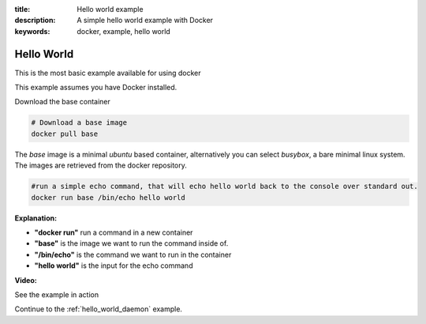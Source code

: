 :title: Hello world example
:description: A simple hello world example with Docker
:keywords: docker, example, hello world

.. _hello_world:

Hello World
===========
This is the most basic example available for using docker

This example assumes you have Docker installed.


Download the base container

.. code-block:: bash

    # Download a base image
    docker pull base

The *base* image is a minimal *ubuntu* based container, alternatively you can select *busybox*, a bare
minimal linux system. The images are retrieved from the docker repository.


.. code-block:: bash

    #run a simple echo command, that will echo hello world back to the console over standard out.
    docker run base /bin/echo hello world

**Explanation:**

- **"docker run"** run a command in a new container 
- **"base"** is the image we want to run the command inside of.
- **"/bin/echo"** is the command we want to run in the container
- **"hello world"** is the input for the echo command



**Video:**

See the example in action

.. raw:: html

    <div style="margin-top:10px;">
      <iframe width="560" height="350" src="http://ascii.io/a/2603/raw" frameborder="0"></iframe>
    </div>


Continue to the :ref:`hello_world_daemon` example.